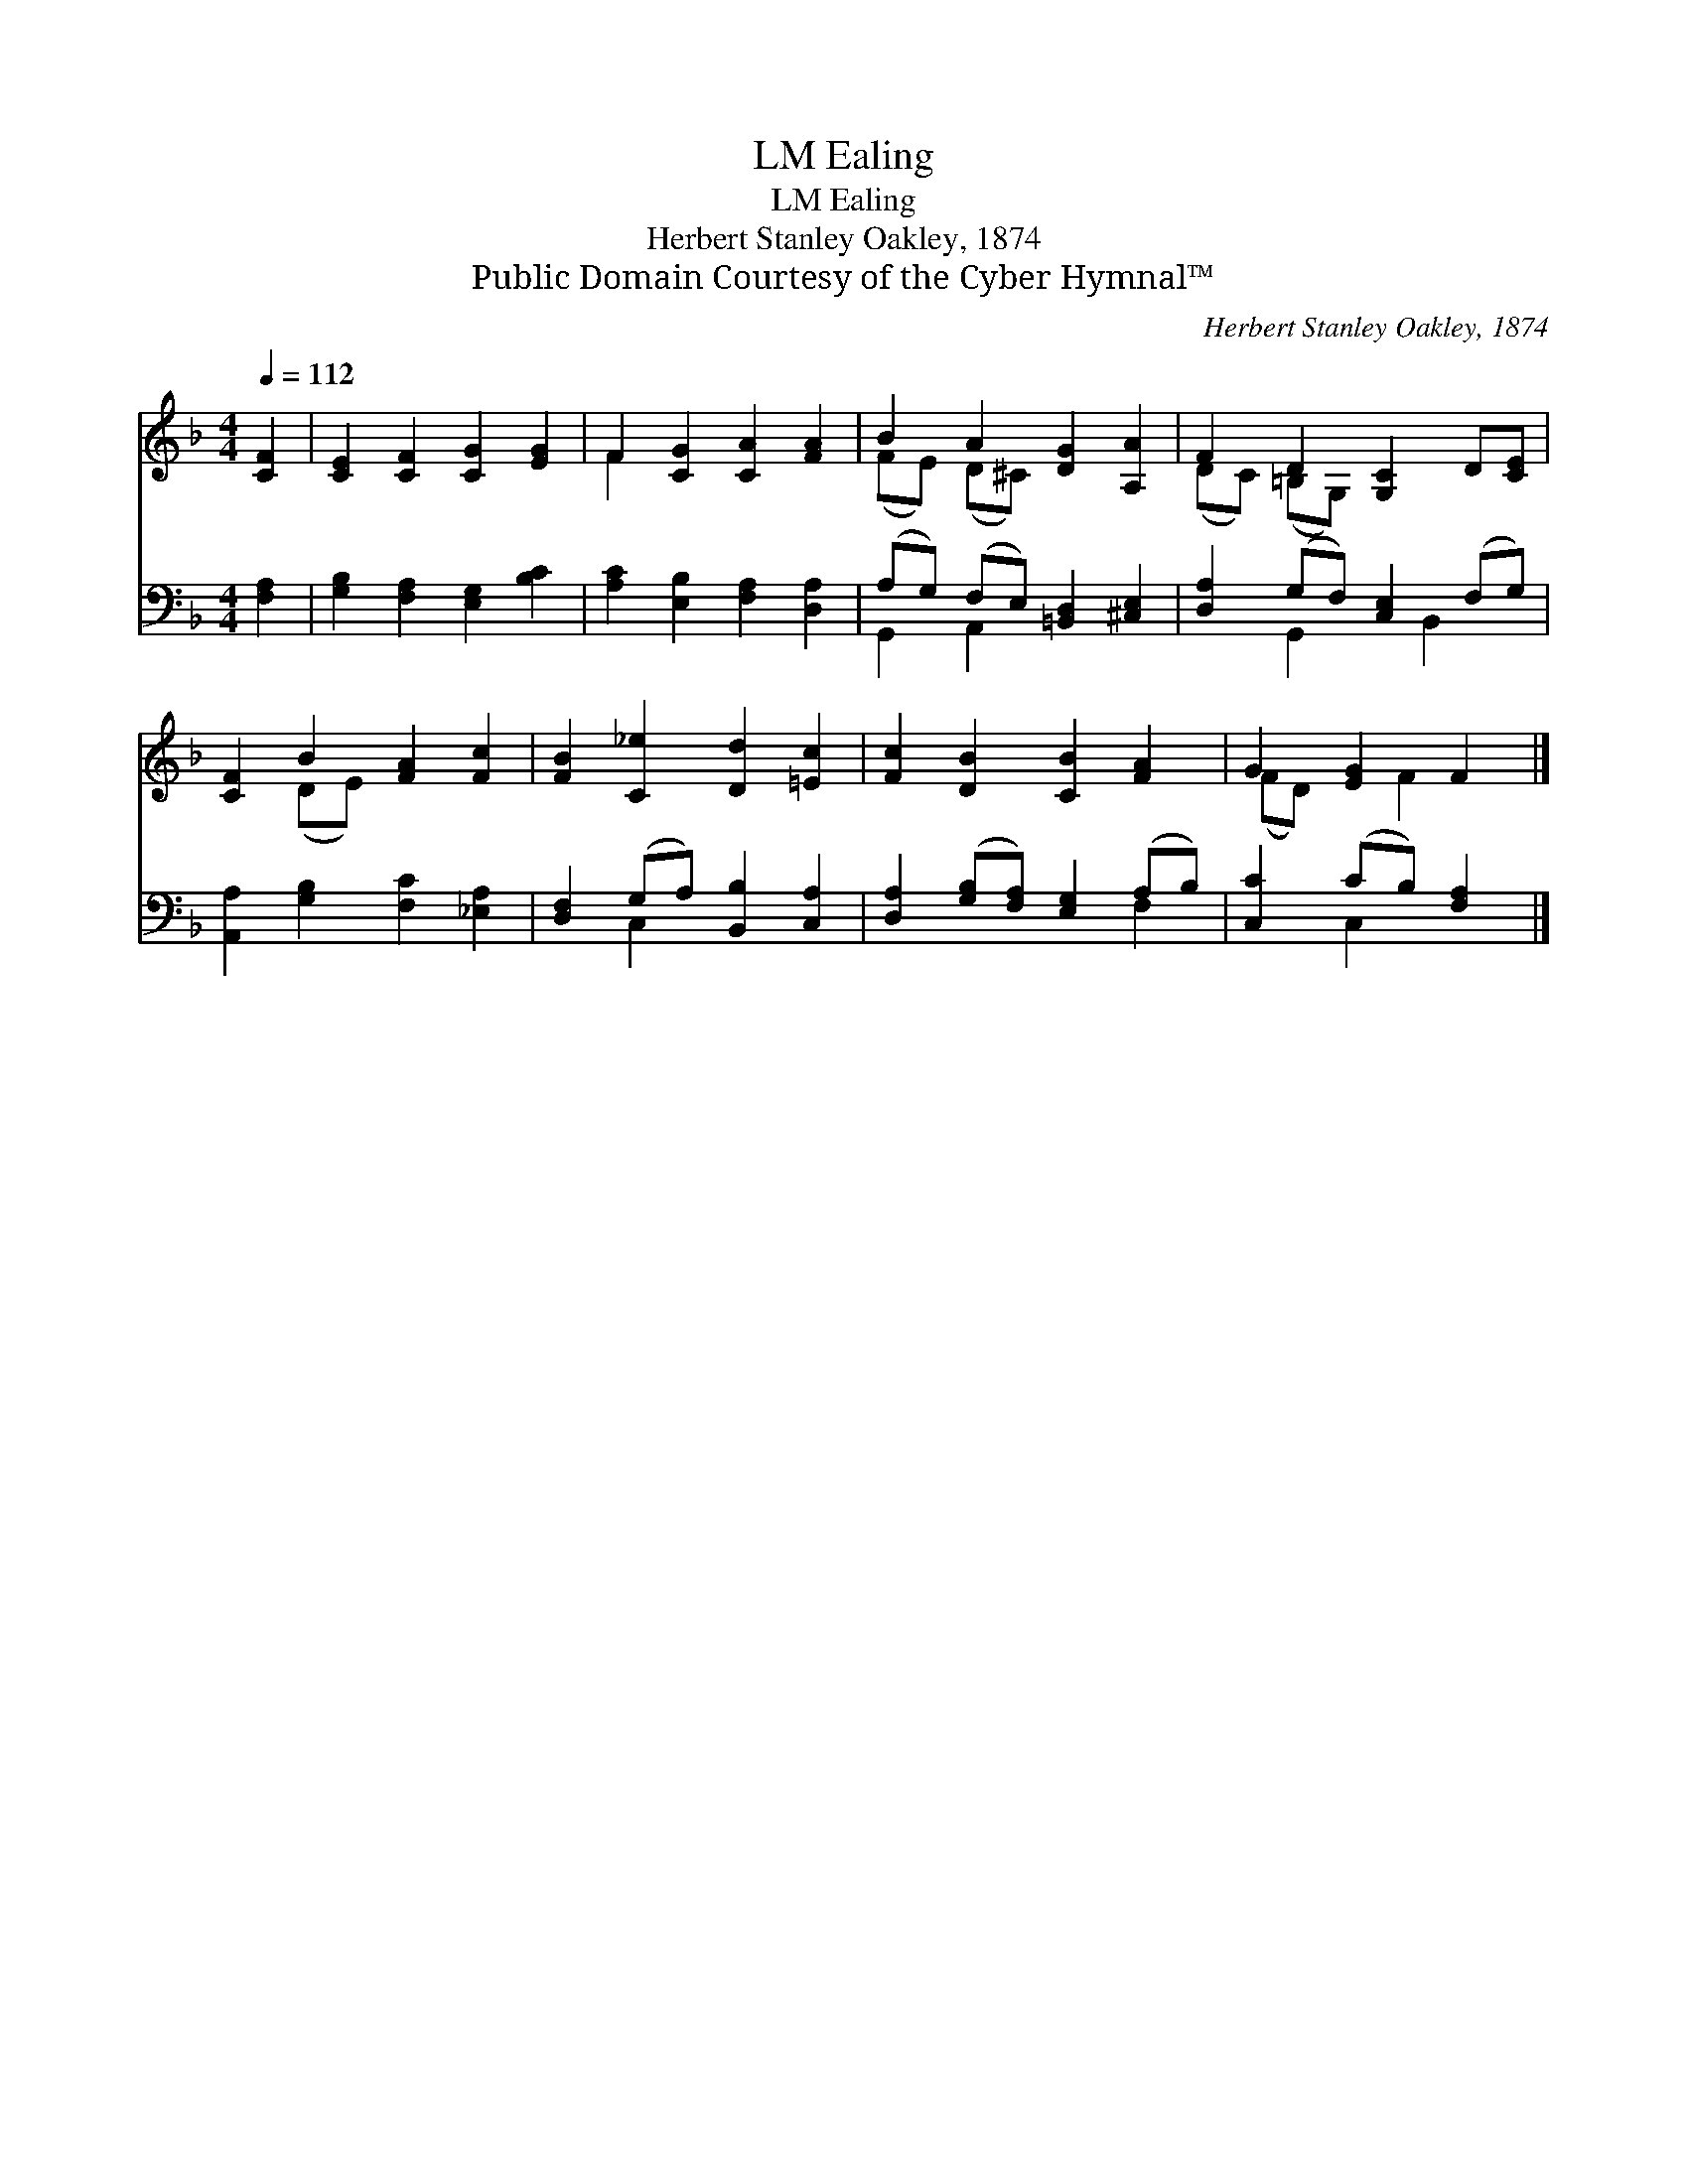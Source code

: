 X:1
T:Ealing, LM
T:Ealing, LM
T:Herbert Stanley Oakley, 1874
T:Public Domain Courtesy of the Cyber Hymnal™
C:Herbert Stanley Oakley, 1874
Z:Public Domain
Z:Courtesy of the Cyber Hymnal™
%%score ( 1 2 ) ( 3 4 )
L:1/8
Q:1/4=112
M:4/4
K:F
V:1 treble 
V:2 treble 
V:3 bass 
V:4 bass 
V:1
 [CF]2 | [CE]2 [CF]2 [CG]2 [EG]2 | F2 [CG]2 [CA]2 [FA]2 | B2 A2 [DG]2 [A,A]2 | F2 D2 [G,C]2 D[CE] | %5
 [CF]2 B2 [FA]2 [Fc]2 | [FB]2 [C_e]2 [Dd]2 [=Ec]2 | [Fc]2 [DB]2 [CB]2 [FA]2 | G2 [EG]2 F2 |] %9
V:2
 x2 | x8 | F2 x6 | (FE) (D^C) x4 | (DC) (=B,G,) x4 | x2 (DE) x4 | x8 | x8 | (FD) x F2 x |] %9
V:3
 [F,A,]2 | [G,B,]2 [F,A,]2 [E,G,]2 [B,C]2 | [A,C]2 [E,B,]2 [F,A,]2 [D,A,]2 | %3
 (A,G,) (F,E,) [=B,,D,]2 [^C,E,]2 | [D,A,]2 (G,F,) [C,E,]2 (F,G,) | %5
 [A,,A,]2 [G,B,]2 [F,C]2 [_E,A,]2 | [D,F,]2 (G,A,) [B,,B,]2 [C,A,]2 | %7
 [D,A,]2 ([G,B,][F,A,]) [E,G,]2 (A,B,) | [C,C]2 (CB,) [F,A,]2 |] %9
V:4
 x2 | x8 | x8 | G,,2 A,,2 x4 | x2 G,,2 x B,,2 x | x8 | x2 C,2 x4 | x6 F,2 | x2 C,2 x2 |] %9

